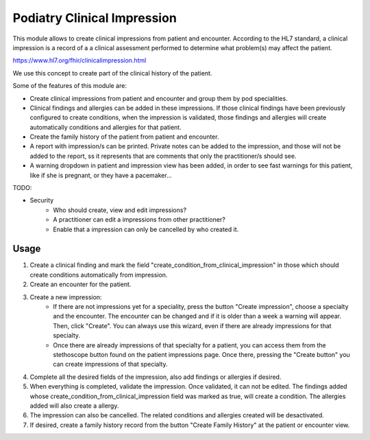 ===========================
Podiatry Clinical Impression
===========================

This module allows to create clinical impressions from patient and encounter. According to the HL7 standard, a clinical
impression is a record of a a clinical assessment performed to determine what problem(s) may affect the patient.

https://www.hl7.org/fhir/clinicalimpression.html

We use this concept to create part of the clinical history of the patient.

Some of the features of this module are:

* Create clinical impressions from patient and encounter and group them by pod specialities.
* Clinical findings and allergies can be added in these impressions. If those clinical findings have been previously configured to create conditions, when the impression is validated, those findings and allergies will create automatically conditions and allergies for that patient.
* Create the family history of the patient from patient and encounter.
* A report with impression/s can be printed. Private notes can be added to the impression, and those will not be added to the report, ss it represents that are comments that only the practitioner/s should see.
* A warning dropdown in patient and impression view has been added, in order to see fast warnings for this patient, like if she is pregnant, or they have a pacemaker...

TODO:

* Security
    * Who should create, view and edit impressions?
    * A practitioner can edit a impressions from other practitioner?
    * Enable that a impression can only be cancelled by who created it.


Usage
=====

#. Create a clinical finding and mark the field "create_condition_from_clinical_impression" in those which should create conditions automatically from impression.
#. Create an encounter for the patient.
#. Create a new impression:
    * If there are not impressions yet for a speciality, press the button "Create impression", choose a specialty and the encounter. The encounter can be changed and if it is older than a week a warning will appear. Then, click "Create". You can always use this wizard, even if there are already impressions for that specialty.
    * Once there are already impressions of that specialty for a patient, you  can access them from the stethoscope button found on the patient impressions page. Once there, pressing the "Create button" you can create impressions of that specialty.
#. Complete all the desired fields of the impression, also add findings or allergies if desired.
#. When everything is completed, validate the impression. Once validated, it can not be edited. The findings added whose create_condition_from_clinical_impression field was marked as true, will create a condition. The allergies added will also create a allergy.
#. The impression can also be cancelled. The related conditions and allergies created will be desactivated.
#. If desired, create a family history record from the button "Create Family History" at the patient or encounter view.
